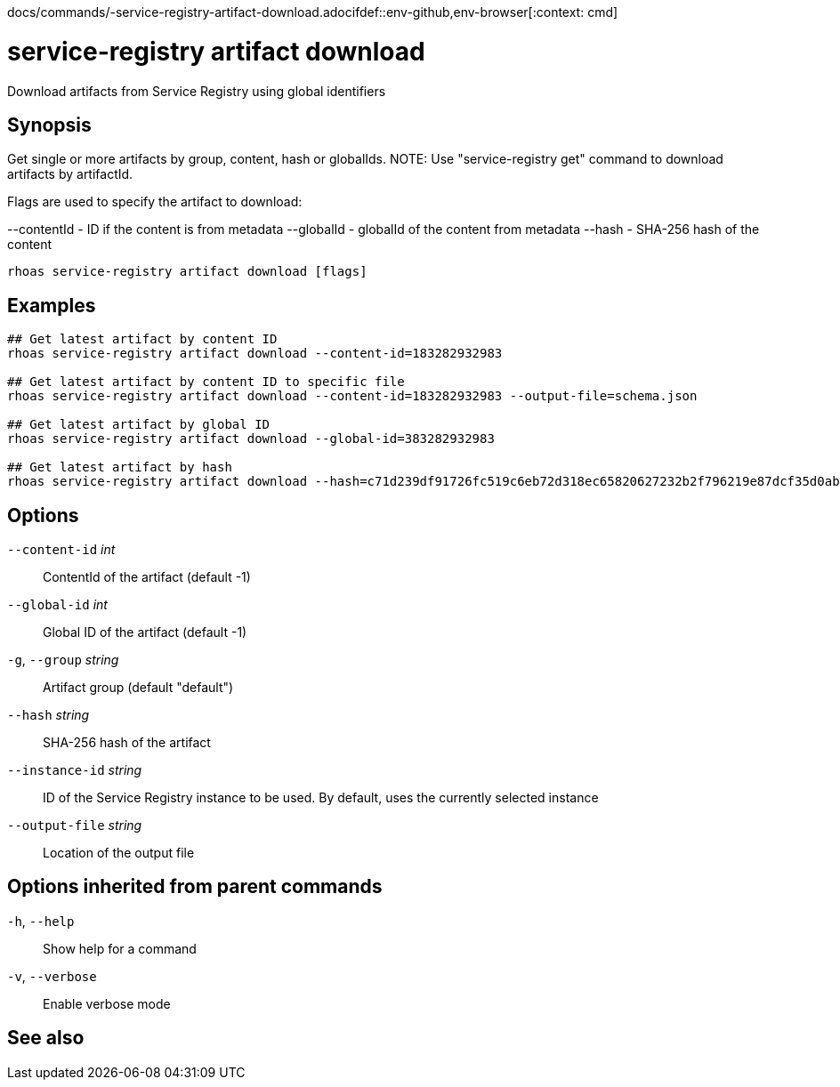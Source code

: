 docs/commands/-service-registry-artifact-download.adocifdef::env-github,env-browser[:context: cmd]
[id='ref-rhoas-service-registry-artifact-download_{context}']
= service-registry artifact download

[role="_abstract"]
Download artifacts from Service Registry using global identifiers

[discrete]
== Synopsis

Get single or more artifacts by group, content, hash or globalIds.
NOTE: Use "service-registry get" command to download artifacts by artifactId.

Flags are used to specify the artifact to download:

--contentId - ID if the content is from metadata
--globalId - globalId of the content from metadata
--hash - SHA-256 hash of the content


....
rhoas service-registry artifact download [flags]
....

[discrete]
== Examples

....
## Get latest artifact by content ID
rhoas service-registry artifact download --content-id=183282932983

## Get latest artifact by content ID to specific file
rhoas service-registry artifact download --content-id=183282932983 --output-file=schema.json

## Get latest artifact by global ID
rhoas service-registry artifact download --global-id=383282932983

## Get latest artifact by hash
rhoas service-registry artifact download --hash=c71d239df91726fc519c6eb72d318ec65820627232b2f796219e87dcf35d0ab4

....

[discrete]
== Options

      `--content-id` _int_::       ContentId of the artifact (default -1)
      `--global-id` _int_::        Global ID of the artifact (default -1)
  `-g`, `--group` _string_::       Artifact group (default "default")
      `--hash` _string_::          SHA-256 hash of the artifact
      `--instance-id` _string_::   ID of the Service Registry instance to be used. By default, uses the currently selected instance
      `--output-file` _string_::   Location of the output file

[discrete]
== Options inherited from parent commands

  `-h`, `--help`::      Show help for a command
  `-v`, `--verbose`::   Enable verbose mode

[discrete]
== See also


ifdef::env-github,env-browser[]
* link:rhoas_service-registry_artifact.adoc#rhoas-service-registry-artifact[rhoas service-registry artifact]	 - Manage Service Registry artifacts
endif::[]
ifdef::pantheonenv[]
* link:{path}#ref-rhoas-service-registry-artifact_{context}[rhoas service-registry artifact]	 - Manage Service Registry artifacts
endif::[]

